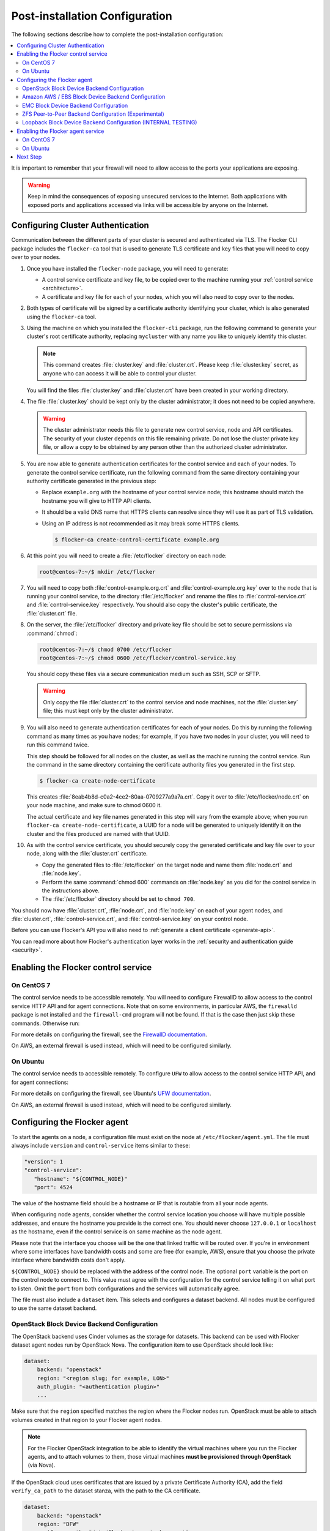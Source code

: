.. _post-installation-configuration:

===============================
Post-installation Configuration
===============================

The following sections describe how to complete the post-installation configuration:

.. contents::
   :local:
   :backlinks: none
   :depth: 2

It is important to remember that your firewall will need to allow access to the ports your applications are exposing.

.. warning::

   Keep in mind the consequences of exposing unsecured services to the Internet.
   Both applications with exposed ports and applications accessed via links will be accessible by anyone on the Internet.

.. _authentication:

Configuring Cluster Authentication
==================================

Communication between the different parts of your cluster is secured and authenticated via TLS.
The Flocker CLI package includes the ``flocker-ca`` tool that is used to generate TLS certificate and key files that you will need to copy over to your nodes.

#. Once you have installed the ``flocker-node`` package, you will need to generate:

   - A control service certificate and key file, to be copied over to the machine running your :ref:`control service <architecture>`.
   - A certificate and key file for each of your nodes, which you will also need to copy over to the nodes.

#. Both types of certificate will be signed by a certificate authority identifying your cluster, which is also generated using the ``flocker-ca`` tool.

#. Using the machine on which you installed the ``flocker-cli`` package, run the following command to generate your cluster's root certificate authority, replacing ``mycluster`` with any name you like to uniquely identify this cluster.

   .. prompt:: bash 

      flocker-ca initialize mycluster

   .. note:: This command creates :file:`cluster.key` and :file:`cluster.crt`.
             Please keep :file:`cluster.key` secret, as anyone who can access it will be able to control your cluster.

   You will find the files :file:`cluster.key` and :file:`cluster.crt` have been created in your working directory.

#. The file :file:`cluster.key` should be kept only by the cluster administrator; it does not need to be copied anywhere.

   .. warning:: The cluster administrator needs this file to generate new control service, node and API certificates.
                The security of your cluster depends on this file remaining private.
                Do not lose the cluster private key file, or allow a copy to be obtained by any person other than the authorized cluster administrator.

#. You are now able to generate authentication certificates for the control service and each of your nodes.
   To generate the control service certificate, run the following command from the same directory containing your authority certificate generated in the previous step:

   - Replace ``example.org`` with the hostname of your control service node; this hostname should match the hostname you will give to HTTP API clients.
   - It should be a valid DNS name that HTTPS clients can resolve since they will use it as part of TLS validation.
   - Using an IP address is not recommended as it may break some HTTPS clients.

     .. code-block:: console

        $ flocker-ca create-control-certificate example.org

#. At this point you will need to create a :file:`/etc/flocker` directory on each node:

   .. code-block:: console

      root@centos-7:~/$ mkdir /etc/flocker

#. You will need to copy both :file:`control-example.org.crt` and :file:`control-example.org.key` over to the node that is running your control service, to the directory :file:`/etc/flocker` and rename the files to :file:`control-service.crt` and :file:`control-service.key` respectively.
   You should also copy the cluster's public certificate, the :file:`cluster.crt` file.

#. On the server, the :file:`/etc/flocker` directory and private key file should be set to secure permissions via :command:`chmod`:

   .. code-block:: console

      root@centos-7:~/$ chmod 0700 /etc/flocker
      root@centos-7:~/$ chmod 0600 /etc/flocker/control-service.key

   You should copy these files via a secure communication medium such as SSH, SCP or SFTP.

   .. warning:: Only copy the file :file:`cluster.crt` to the control service and node machines, not the :file:`cluster.key` file; this must kept only by the cluster administrator.

#. You will also need to generate authentication certificates for each of your nodes.
   Do this by running the following command as many times as you have nodes; for example, if you have two nodes in your cluster, you will need to run this command twice.

   This step should be followed for all nodes on the cluster, as well as the machine running the control service.
   Run the command in the same directory containing the certificate authority files you generated in the first step.

   .. code-block:: console

      $ flocker-ca create-node-certificate

   This creates :file:`8eab4b8d-c0a2-4ce2-80aa-0709277a9a7a.crt`. Copy it over to :file:`/etc/flocker/node.crt` on your node machine, and make sure to chmod 0600 it.

   The actual certificate and key file names generated in this step will vary from the example above; when you run ``flocker-ca create-node-certificate``, a UUID for a node will be generated to uniquely identify it on the cluster and the files produced are named with that UUID.

#. As with the control service certificate, you should securely copy the generated certificate and key file over to your node, along with the :file:`cluster.crt` certificate.

   - Copy the generated files to :file:`/etc/flocker` on the target node and name them :file:`node.crt` and :file:`node.key`.
   - Perform the same :command:`chmod 600` commands on :file:`node.key` as you did for the control service in the instructions above.
   - The :file:`/etc/flocker` directory should be set to ``chmod 700``.

You should now have :file:`cluster.crt`, :file:`node.crt`, and :file:`node.key` on each of your agent nodes, and :file:`cluster.crt`, :file:`control-service.crt`, and :file:`control-service.key` on your control node.

Before you can use Flocker's API you will also need to :ref:`generate a client certificate <generate-api>`.

You can read more about how Flocker's authentication layer works in the :ref:`security and authentication guide <security>`.

Enabling the Flocker control service 
====================================

On CentOS 7
-----------

.. task:: enable_flocker_control centos-7
   :prompt: [root@control-node]#

The control service needs to be accessible remotely.
You will need to configure FirewallD to allow access to the control service HTTP API and for agent connections.
Note that on some environments, in particular AWS, the ``firewalld`` package is not installed and the ``firewall-cmd`` program will not be found.
If that is the case then just skip these commands.
Otherwise run:

.. task:: open_control_firewall centos-7
   :prompt: [root@control-node]#

For more details on configuring the firewall, see the `FirewallD documentation <https://access.redhat.com/documentation/en-US/Red_Hat_Enterprise_Linux/7/html/Security_Guide/sec-Using_Firewalls.html>`_.

On AWS, an external firewall is used instead, which will need to be configured similarly.

On Ubuntu
---------

.. task:: enable_flocker_control ubuntu-14.04
   :prompt: [root@control-node]#

The control service needs to accessible remotely.
To configure ``UFW`` to allow access to the control service HTTP API, and for agent connections:

.. task:: open_control_firewall ubuntu-14.04
   :prompt: [root@control-node]#

For more details on configuring the firewall, see Ubuntu's `UFW documentation <https://help.ubuntu.com/community/UFW>`_.

On AWS, an external firewall is used instead, which will need to be configured similarly.

.. _agent-yml:

Configuring the Flocker agent
=============================

To start the agents on a node, a configuration file must exist on the node at ``/etc/flocker/agent.yml``.
The file must always include ``version`` and ``control-service`` items similar to these:

.. code-block:: yaml

   "version": 1
   "control-service":
      "hostname": "${CONTROL_NODE}"
      "port": 4524

The value of the hostname field should be a hostname or IP that is routable from all your node agents.

When configuring node agents, consider whether the control service location you choose will have multiple possible addresses, and ensure the hostname you provide is the correct one.
You should never choose ``127.0.0.1`` or ``localhost`` as the hostname, even if the control service is on same machine as the node agent.

Please note that the interface you choose will be the one that linked traffic will be routed over.
If you're in environment where some interfaces have bandwidth costs and some are free (for example, AWS), ensure that you choose the private interface where bandwidth costs don't apply.

``${CONTROL_NODE}`` should be replaced with the address of the control node.
The optional ``port`` variable is the port on the control node to connect to.
This value must agree with the configuration for the control service telling it on what port to listen.
Omit the ``port`` from both configurations and the services will automatically agree.

The file must also include a ``dataset`` item.
This selects and configures a dataset backend.
All nodes must be configured to use the same dataset backend.

.. _openstack-dataset-backend:

OpenStack Block Device Backend Configuration
--------------------------------------------

The OpenStack backend uses Cinder volumes as the storage for datasets.
This backend can be used with Flocker dataset agent nodes run by OpenStack Nova.
The configuration item to use OpenStack should look like:

.. code-block:: yaml

   dataset:
       backend: "openstack"
       region: "<region slug; for example, LON>"
       auth_plugin: "<authentication plugin>"
       ...

Make sure that the ``region`` specified matches the region where the Flocker nodes run.
OpenStack must be able to attach volumes created in that region to your Flocker agent nodes.

.. note::
	For the Flocker OpenStack integration to be able to identify the virtual machines where you run the Flocker agents, and to attach volumes to them, those virtual machines **must be provisioned through OpenStack** (via Nova).

.. XXX FLOC-2091 - Fix up this section.

If the OpenStack cloud uses certificates that are issued by a private Certificate Authority (CA), add the field ``verify_ca_path`` to the dataset stanza, with the path to the CA certificate.

.. code-block:: yaml

   dataset:
       backend: "openstack"
       region: "DFW"
       verify_ca_path: "/etc/flocker/openstack-ca.crt"
       auth_plugin: "password"
       ...

For testing purposes, it is possible to turn off certificate verification, by setting the ``verify_peer`` field to ``false``.

.. warning::

   Only use this insecure setting for troubleshooting, as it is does not check that the remote server's credential is valid.

.. code-block:: yaml

   dataset:
       backend: "openstack"
       region: "DFW"
       verify_peer: false
       auth_plugin: "password"
       ...

Other items are typically required but vary depending on the `OpenStack authentication plugin selected <http://docs.openstack.org/developer/python-keystoneclient/authentication-plugins.html#loading-plugins-by-name>`_
(Flocker relies on these plugins; it does not provide them itself).

Flocker does provide explicit support for a ``rackspace`` authentication plugin.
This plugin requires ``username``, ``api_key``, and ``auth_url``.

For example:

.. code-block:: yaml

   dataset:
       backend: "openstack"
       region: "<region slug; for example, LON>"
       auth_plugin: "rackspace"
       username: "<your rackspace username>"
       api_key: "<your rackspace API key>"
       auth_url: "https://identity.api.rackspacecloud.com/v2.0"

To find the requirements for other plugins, see the appropriate documentation in the OpenStack project or provided with the plugin.

.. _aws-dataset-backend:

Amazon AWS / EBS Block Device Backend Configuration
---------------------------------------------------

The AWS backend uses EBS volumes as the storage for datasets.
This backend can be used when Flocker dataset agents are run on EC2 instances.
The configuration item to use AWS should look like:

.. code-block:: yaml

   dataset:
       backend: "aws"
       region: "<region slug; for example, us-west-1>"
       zone: "<availability zone slug; for example, us-west-1a>"
       access_key_id: "<AWS API key identifier>"
       secret_access_key: "<Matching AWS API key>"

Make sure that the ``region`` and ``zone`` match each other and that both match the region and zone where the Flocker agent nodes run.
AWS must be able to attach volumes created in that availability zone to your Flocker nodes.

.. _emc-dataset-backend:

EMC Block Device Backend Configuration
--------------------------------------

EMC provide plugins for Flocker integration with `ScaleIO`_ and `XtremIO`_.
For more information, including installation, testing and usage instructions, visit the following links to their GitHub repositories:

* `EMC ScaleIO Flocker driver on GitHub`_
* `EMC XtremIO Flocker driver on GitHub`_

.. XXX FLOC 2442 and 2443 to expand this EMC/Backend storage section

.. _zfs-dataset-backend:

ZFS Peer-to-Peer Backend Configuration (Experimental)
-----------------------------------------------------

The ZFS backend uses node-local storage and ZFS filesystems as the storage for datasets.
The ZFS backend remains under development, it is not expected to operate reliably in many situations, and its use with any data that you cannot afford to lose is **strongly** discouraged at this time.

To begin with, you will need to install ZFS on your platform, followed by creating a ZFS pool and configuring the ZFS backend:

.. _installing-ZFS-CentOS-7:

Installing ZFS on CentOS 7
..........................

Installing ZFS requires the kernel development headers for the running kernel.
Since CentOS doesn't provide easy access to old package versions, the easiest way to get appropriate headers is to upgrade the kernel and install the headers.

.. task:: upgrade_kernel centos-7
   :prompt: [root@centos-7]#

You will need to reboot the node after updating the kernel.

.. prompt:: bash [root@centos-7]#

   shutdown -r now

You must also install the ZFS package repository.

.. task:: install_zfs centos-7
   :prompt: [root@centos-7]#


Installing ZFS on Ubuntu 14.04
..............................

.. task:: install_zfs ubuntu-14.04
   :prompt: [root@ubuntu-14.04]#


Creating a ZFS Pool
...................

Flocker requires a ZFS pool.
The pool is typically named ``flocker`` but this is not required.
The following commands will create a 10 gigabyte ZFS pool backed by a file:

.. task:: create_flocker_pool_file
   :prompt: [root@node]#

.. note:: It is also possible to create the pool on a block device.

.. XXX: Document how to create a pool on a block device: https://clusterhq.atlassian.net/browse/FLOC-994

To support moving data with the ZFS backend, every node must be able to establish an SSH connection to all other nodes.
So ensure that the firewall allows access to TCP port 22 on each node from the every node's IP addresses.

ZFS Backend Configuration
.........................

The ZFS backend has no infrastructure requirements: it can run no matter where the Flocker dataset agents run.
The configuration item to use ZFS should look like:

.. code-block:: yaml

   "dataset":
      "backend": "zfs"
      "pool": "flocker"

.. This section could stand to be improved.
   Some of the suggested steps are not straightforward.
   FLOC-2092

The pool name must match a ZFS storage pool that you have created on all of the Flocker agent nodes (see the installing :ref:`ZFS on Linux <installing-ZFS-CentOS-7>` steps above).
You must also set up SSH keys at :file:`/etc/flocker/id_rsa_flocker` which will allow each Flocker dataset agent node to authenticate to all other Flocker dataset agent nodes as root.

.. _loopback-dataset-backend:

Loopback Block Device Backend Configuration (INTERNAL TESTING)
--------------------------------------------------------------

The Loopback backend uses node-local storage as storage for datasets.
It has no data movement functionality.
It serves primarily as a development and testing tool for the other block device backend implementations.
You may find it useful if you plan to work on Flocker itself.
This backend has no infrastructure requirements: it can run no matter where the Flocker dataset agents run.
The configuration item to use Loopback should look like:

.. code-block:: yaml

   "dataset":
      "backend": "loopback"
      "root_path": "/var/lib/flocker/loopback"

The ``root_path`` is a local path on each Flocker dataset agent node where dataset storage will reside.

Enabling the Flocker agent service
==================================

On CentOS 7
-----------

Run the following commands to enable the agent service:

.. task:: enable_flocker_agent centos-7
   :prompt: [root@agent-node]#

On Ubuntu
---------

Run the following commands to enable the agent service:

.. task:: enable_flocker_agent ubuntu-14.04
   :prompt: [root@agent-node]#

Next Step
=========

The next step is to set up an :ref:`authenticated user<authenticate>`.

.. _ScaleIO: https://www.emc.com/storage/scaleio/index.htm
.. _XtremIO: https://www.emc.com/storage/xtremio/overview.htm
.. _EMC ScaleIO Flocker driver on GitHub: https://github.com/emccorp/scaleio-flocker-driver
.. _EMC XtremIO Flocker driver on GitHub: https://github.com/emccorp/xtremio-flocker-driver
